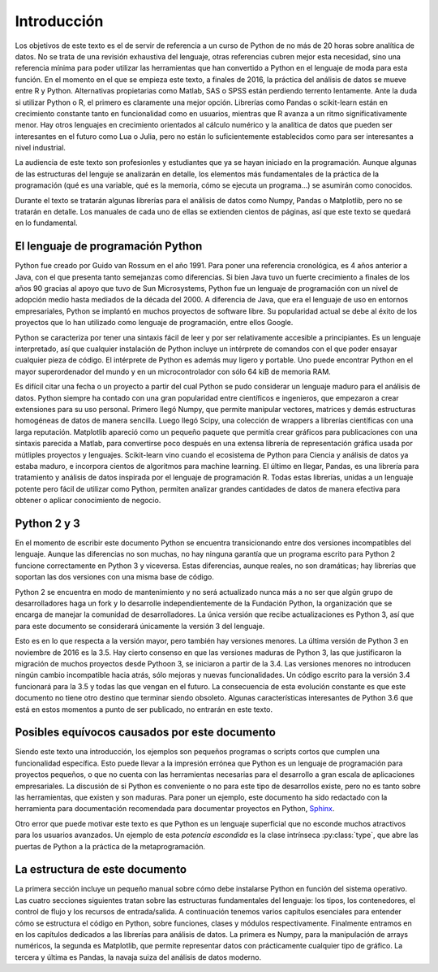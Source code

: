 Introducción
============

Los objetivos de este texto es el de servir de referencia a un curso
de Python de no más de 20 horas sobre analítica de datos. No se trata
de una revisión exhaustiva del lenguaje, otras referencias cubren
mejor esta necesidad, sino una referencia mínima para poder utilizar
las herramientas que han convertido a Python en el lenguaje de moda
para esta función. En el momento en el que se empieza este texto, a
finales de 2016, la práctica del análisis de datos se mueve entre R y
Python. Alternativas propietarias como Matlab, SAS o SPSS están
perdiendo terrento lentamente. Ante la duda si utilizar Python o R, el
primero es claramente una mejor opción. Librerías como Pandas o
scikit-learn están en crecimiento constante tanto en funcionalidad
como en usuarios, mientras que R avanza a un ritmo significativamente
menor. Hay otros lenguajes en crecimiento orientados al cálculo
numérico y la analítica de datos que pueden ser interesantes en el
futuro como Lua o Julia, pero no están lo suficientemente establecidos
como para ser interesantes a nivel industrial.

La audiencia de este texto son profesionles y estudiantes que ya se
hayan iniciado en la programación. Aunque algunas de las estructuras
del lenguje se analizarán en detalle, los elementos más fundamentales
de la práctica de la programación (qué es una variable, qué es la
memoria, cómo se ejecuta un programa...) se asumirán como
conocidos.

Durante el texto se tratarán algunas librerías para el análisis de
datos como Numpy, Pandas o Matplotlib, pero no se tratarán en
detalle. Los manuales de cada uno de ellas se extienden cientos de
páginas, así que este texto se quedará en lo fundamental.

El lenguaje de programación Python
----------------------------------

Python fue creado por Guido van Rossum en el año 1991. Para poner una
referencia cronológica, es 4 años anterior a Java, con el que presenta
tanto semejanzas como diferencias. Si bien Java tuvo un fuerte
crecimiento a finales de los años 90 gracias al apoyo que tuvo de Sun
Microsystems, Python fue un lenguaje de programación con un nivel de
adopción medio hasta mediados de la década del 2000. A diferencia de
Java, que era el lenguaje de uso en entornos empresariales, Python se
implantó en muchos proyectos de software libre. Su popularidad actual
se debe al éxito de los proyectos que lo han utilizado como lenguaje
de programación, entre ellos Google.

Python se caracteriza por tener una sintaxis fácil de leer y por ser
relativamente accesible a principiantes. Es un lenguaje interpretado,
así que cualquier instalación de Python incluye un intérprete de
comandos con el que poder ensayar cualquier pieza de código. El
intérprete de Python es además muy ligero y portable. Uno puede
encontrar Python en el mayor superordenador del mundo y en un
microcontrolador con sólo 64 kiB de memoria RAM.

Es difícil citar una fecha o un proyecto a partir del cual Python se
pudo considerar un lenguaje maduro para el análisis de datos. Python
siempre ha contado con una gran popularidad entre científicos e
ingenieros, que empezaron a crear extensiones para su uso
personal. Primero llegó Numpy, que permite manipular vectores,
matrices y demás estructuras homogéneas de datos de manera
sencilla. Luego llegó Scipy, una colección de wrappers a librerías
científicas con una larga reputación. Matplotlib apareció como un
pequeño paquete que permitía crear gráficos para publicaciones con una
sintaxis parecida a Matlab, para convertirse poco después en una
extensa librería de representación gráfica usada por mútliples
proyectos y lenguajes. Scikit-learn vino cuando el ecosistema de
Python para Ciencia y análisis de datos ya estaba maduro, e incorpora
cientos de algoritmos para machine learning. El último en llegar,
Pandas, es una librería para tratamiento y análisis de datos inspirada
por el lenguaje de programación R. Todas estas librerías, unidas a un
lenguaje potente pero fácil de utilizar como Python, permiten analizar
grandes cantidades de datos de manera efectiva para obtener o aplicar
conocimiento de negocio.

Python 2 y 3
------------

En el momento de escribir este documento Python se encuentra
transicionando entre dos versiones incompatibles del lenguaje. Aunque
las diferencias no son muchas, no hay ninguna garantía que un programa
escrito para Python 2 funcione correctamente en Python 3 y
viceversa. Estas diferencias, aunque reales, no son dramáticas; hay
librerías que soportan las dos versiones con una misma base de código.

Python 2 se encuentra en modo de mantenimiento y no será actualizado
nunca más a no ser que algún grupo de desarrolladores haga un fork y
lo desarrolle independientemente de la Fundación Python, la
organización que se encarga de manejar la comunidad de
desarrolladores. La única versión que recibe actualizaciones es Python
3, así que para este documento se considerará únicamente la versión 3
del lenguaje.

Esto es en lo que respecta a la versión mayor, pero también hay
versiones menores. La última versión de Python 3 en noviembre de 2016
es la 3.5. Hay cierto consenso en que las versiones maduras de Python
3, las que justificaron la migración de muchos proyectos desde Pythoon
3, se iniciaron a partir de la 3.4. Las versiones menores no
introducen ningún cambio incompatible hacia atrás, sólo mejoras y
nuevas funcionalidades. Un código escrito para la versión 3.4
funcionará para la 3.5 y todas las que vengan en el futuro. La
consecuencia de esta evolución constante es que este documento no
tiene otro destino que terminar siendo obsoleto. Algunas
características interesantes de Python 3.6 que está en estos momentos
a punto de ser publicado, no entrarán en este texto.

Posibles equívocos causados por este documento
----------------------------------------------

Siendo este texto una introducción, los ejemplos son pequeños
programas o scripts cortos que cumplen una funcionalidad
específica. Esto puede llevar a la impresión errónea que Python es un
lenguaje de programación para proyectos pequeños, o que no cuenta con
las herramientas necesarias para el desarrollo a gran escala de
aplicaciones empresariales. La discusión de si Python es conveniente o
no para este tipo de desarrollos existe, pero no es tanto sobre las
herramientas, que existen y son maduras. Para poner un ejemplo, este
documento ha sido redactado con la herramienta para documentación
recomendada para documentar proyectos en Python, `Sphinx
<http://www.sphinx-doc.org/>`_.

Otro error que puede motivar este texto es que Python es un lenguaje
superficial que no esconde muchos atractivos para los usuarios
avanzados. Un ejemplo de esta *potencia escondida* es la clase
intrínseca :py:class:`type`, que abre las puertas de Python a la
práctica de la metaprogramación.


La estructura de este documento
-------------------------------

La primera sección incluye un pequeño manual sobre cómo debe
instalarse Python en función del sistema operativo. Las cuatro
secciones siguientes tratan sobre las estructuras fundamentales del
lenguaje: los tipos, los contenedores, el control de flujo y los
recursos de entrada/salida. A continuación tenemos varios capítulos
esenciales para entender cómo se estructura el código en Python, sobre
funciones, clases y módulos respectivamente. Finalmente entramos en en
los capítulos dedicados a las librerías para análisis de datos. La
primera es Numpy, para la manipulación de arrays numéricos, la segunda
es Matplotlib, que permite representar datos con prácticamente
cualquier tipo de gráfico. La tercera y última es Pandas, la navaja
suiza del análisis de datos moderno.
